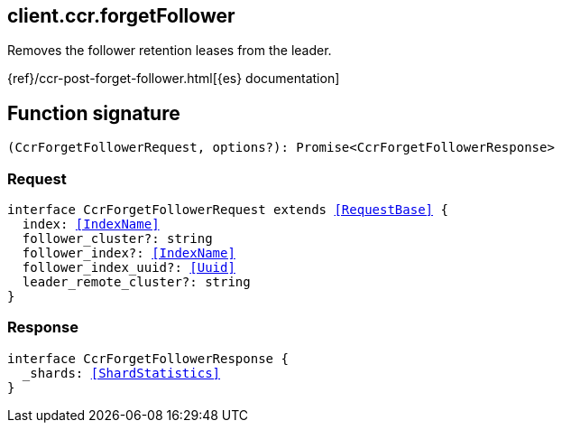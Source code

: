 [[reference-ccr-forget_follower]]

////////
===========================================================================================================================
||                                                                                                                       ||
||                                                                                                                       ||
||                                                                                                                       ||
||        ██████╗ ███████╗ █████╗ ██████╗ ███╗   ███╗███████╗                                                            ||
||        ██╔══██╗██╔════╝██╔══██╗██╔══██╗████╗ ████║██╔════╝                                                            ||
||        ██████╔╝█████╗  ███████║██║  ██║██╔████╔██║█████╗                                                              ||
||        ██╔══██╗██╔══╝  ██╔══██║██║  ██║██║╚██╔╝██║██╔══╝                                                              ||
||        ██║  ██║███████╗██║  ██║██████╔╝██║ ╚═╝ ██║███████╗                                                            ||
||        ╚═╝  ╚═╝╚══════╝╚═╝  ╚═╝╚═════╝ ╚═╝     ╚═╝╚══════╝                                                            ||
||                                                                                                                       ||
||                                                                                                                       ||
||    This file is autogenerated, DO NOT send pull requests that changes this file directly.                             ||
||    You should update the script that does the generation, which can be found in:                                      ||
||    https://github.com/elastic/elastic-client-generator-js                                                             ||
||                                                                                                                       ||
||    You can run the script with the following command:                                                                 ||
||       npm run elasticsearch -- --version <version>                                                                    ||
||                                                                                                                       ||
||                                                                                                                       ||
||                                                                                                                       ||
===========================================================================================================================
////////
++++
<style>
.lang-ts a.xref {
  text-decoration: underline !important;
}
</style>
++++

[[client.ccr.forgetFollower]]
== client.ccr.forgetFollower

Removes the follower retention leases from the leader.

{ref}/ccr-post-forget-follower.html[{es} documentation]
[discrete]
== Function signature

[source,ts]
----
(CcrForgetFollowerRequest, options?): Promise<CcrForgetFollowerResponse>
----

[discrete]
=== Request

[source,ts,subs=+macros]
----
interface CcrForgetFollowerRequest extends <<RequestBase>> {
  index: <<IndexName>>
  follower_cluster?: string
  follower_index?: <<IndexName>>
  follower_index_uuid?: <<Uuid>>
  leader_remote_cluster?: string
}

----

[discrete]
=== Response

[source,ts,subs=+macros]
----
interface CcrForgetFollowerResponse {
  _shards: <<ShardStatistics>>
}

----


